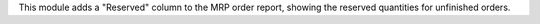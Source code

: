 This module adds a "Reserved" column to the MRP order report, showing
the reserved quantities for unfinished orders.
